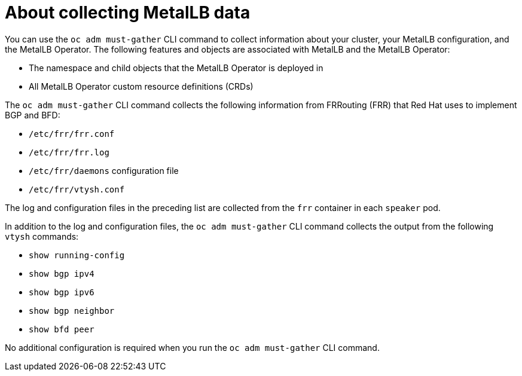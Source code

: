 // Module included in the following assemblies:
//
// * networking/metallb/metallb-troubleshoot-support.adoc

[id="nw-metallb-collecting-data_{context}"]
= About collecting MetalLB data

You can use the `oc adm must-gather` CLI command to collect information about your cluster, your MetalLB configuration, and the MetalLB Operator.
The following features and objects are associated with MetalLB and the MetalLB Operator:

* The namespace and child objects that the MetalLB Operator is deployed in

* All MetalLB Operator custom resource definitions (CRDs)

The `oc adm must-gather` CLI command collects the following information from FRRouting (FRR) that Red Hat uses to implement BGP and BFD:

* `/etc/frr/frr.conf`
* `/etc/frr/frr.log`
* `/etc/frr/daemons` configuration file
* `/etc/frr/vtysh.conf`

The log and configuration files in the preceding list are collected from the `frr` container in each `speaker` pod.

In addition to the log and configuration files, the `oc adm must-gather` CLI command collects the output from the following `vtysh` commands:

* `show running-config`
* `show bgp ipv4`
* `show bgp ipv6`
* `show bgp neighbor`
* `show bfd peer`

No additional configuration is required when you run the `oc adm must-gather` CLI command.
